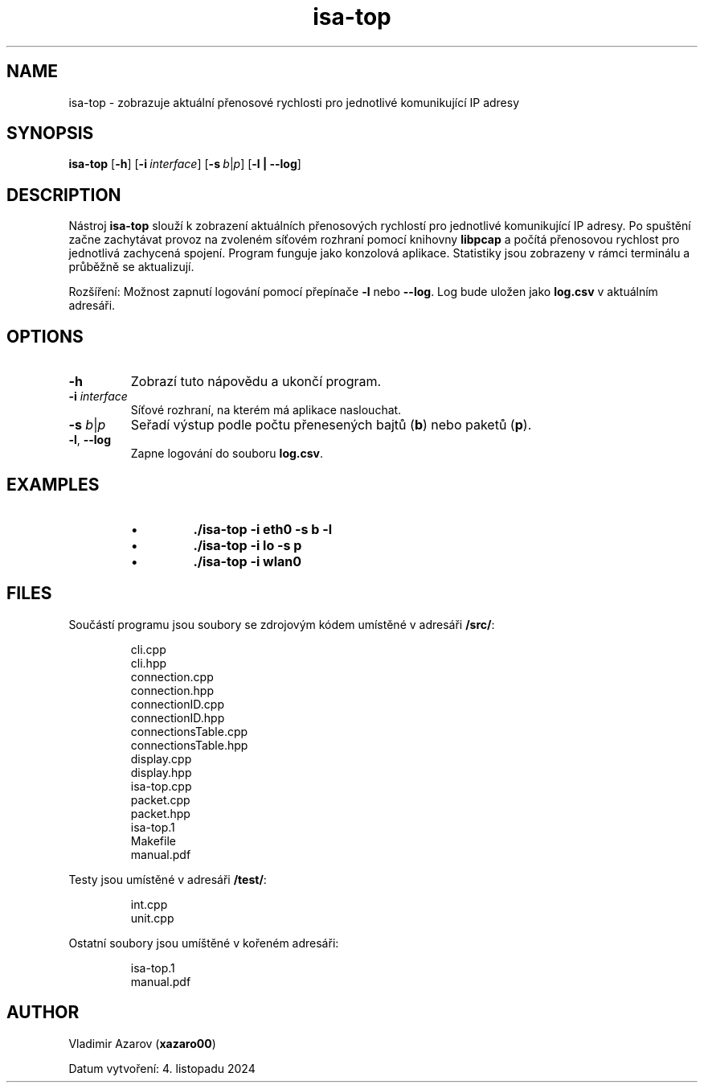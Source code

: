 .TH isa-top 1 "4 November 2024" "isa-top manual" "User Commands"

.SH NAME
isa-top \- zobrazuje aktuální přenosové rychlosti pro jednotlivé komunikující IP adresy

.SH SYNOPSIS
.B isa-top
.RB [ \-h ]
.RB [ \-i\ \fIinterface\fR ]
.RB [ \-s\ \fIb\fR|\fIp\fR ]
.RB [ \-l\ |\ \-\-log ]

.SH DESCRIPTION
Nástroj \fBisa-top\fR slouží k zobrazení aktuálních přenosových rychlostí pro jednotlivé komunikující IP adresy. Po spuštění začne zachytávat provoz na zvoleném síťovém rozhraní pomocí knihovny \fBlibpcap\fR a počítá přenosovou rychlost pro jednotlivá zachycená spojení. Program funguje jako konzolová aplikace. Statistiky jsou zobrazeny v rámci terminálu a průběžně se aktualizují.

Rozšíření: Možnost zapnutí logování pomocí přepínače \fB\-l\fR nebo \fB\-\-log\fR. Log bude uložen jako \fBlog.csv\fR v aktuálním adresáři.

.SH OPTIONS
.TP
.B \-h
Zobrazí tuto nápovědu a ukončí program.
.TP
.B \-i \fIinterface\fR
Síťové rozhraní, na kterém má aplikace naslouchat.
.TP
.B \-s \fIb\fR|\fIp\fR
Seřadí výstup podle počtu přenesených bajtů (\fBb\fR) nebo paketů (\fBp\fR).
.TP
.B \-l\fR,\ \fB\-\-log
Zapne logování do souboru \fBlog.csv\fR.

.SH EXAMPLES
.PD 0
.RS
.IP \[bu]
\fB./isa-top \-i eth0 \-s b \-l\fR
.IP \[bu]
\fB./isa-top \-i lo \-s p\fR
.IP \[bu]
\fB./isa-top \-i wlan0\fR
.RE
.PD

.SH FILES
Součástí programu jsou soubory se zdrojovým kódem umístěné v adresáři \fB/src/\fR:

.RS
.nf
cli.cpp
cli.hpp
connection.cpp
connection.hpp
connectionID.cpp
connectionID.hpp
connectionsTable.cpp
connectionsTable.hpp
display.cpp
display.hpp
isa-top.cpp
packet.cpp
packet.hpp
isa-top.1
Makefile
manual.pdf
.fi
.RE

Testy jsou umístěné v adresáři \fB/test/\fR:

.RS
.nf
int.cpp
unit.cpp
.fi
.RE

Ostatní soubory jsou umíštěné v kořeném adresáři:

.RS
.nf
isa-top.1
manual.pdf
.fi
.RE


.SH AUTHOR
Vladimir Azarov (\fBxazaro00\fR)

Datum vytvoření: 4. listopadu 2024